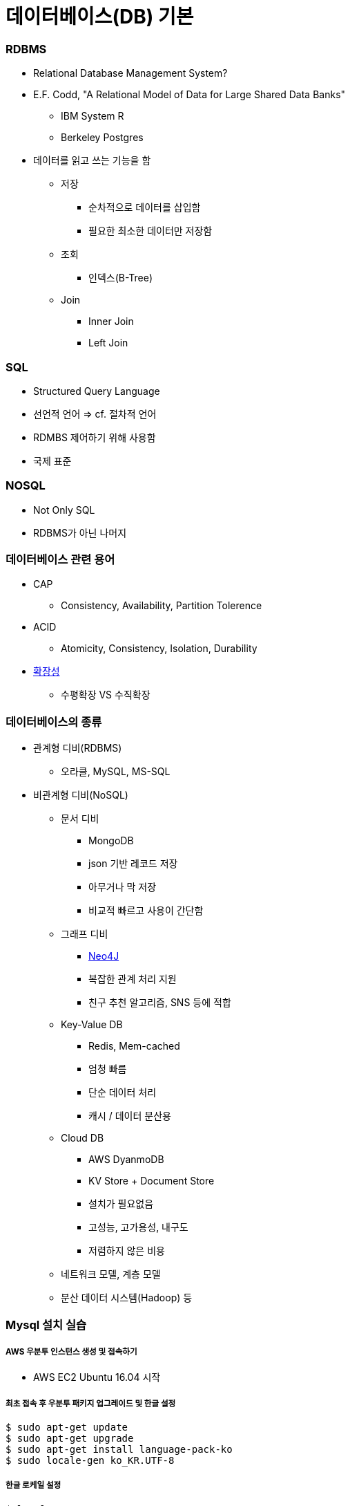 = 데이터베이스(DB) 기본

=== RDBMS
* Relational Database Management System?
* E.F. Codd, "A Relational Model of Data for Large Shared Data Banks"
** IBM System R
** Berkeley Postgres
* 데이터를 읽고 쓰는 기능을 함
** 저장 
*** 순차적으로 데이터를 삽입함
*** 필요한 최소한 데이터만 저장함
** 조회
*** 인덱스(B-Tree)
** Join
*** Inner Join
*** Left Join

=== SQL
* Structured Query Language
* 선언적 언어 => cf. 절차적 언어
* RDMBS 제어하기 위해 사용함
* 국제 표준

=== NOSQL
* Not Only SQL
* RDBMS가 아닌 나머지

=== 데이터베이스 관련 용어
* CAP
** Consistency, Availability, Partition Tolerence
* ACID
** Atomicity, Consistency, Isolation, Durability
* https://db-engines.com/en/ranking[확장성]
** 수평확장 VS 수직확장

=== 데이터베이스의 종류
* 관계형 디비(RDBMS)
** 오라클, MySQL, MS-SQL
* 비관계형 디비(NoSQL)
** 문서 디비
*** MongoDB
*** json 기반 레코드 저장
*** 아무거나 막 저장
*** 비교적 빠르고 사용이 간단함
** 그래프 디비
*** https://neo4j.com/why-graph-databases/[Neo4J]
*** 복잡한 관계 처리 지원
*** 친구 추천 알고리즘, SNS 등에 적합
** Key-Value DB
*** Redis, Mem-cached
*** 엄청 빠름
*** 단순 데이터 처리
*** 캐시 / 데이터 분산용
** Cloud DB
*** AWS DyanmoDB
*** KV Store + Document Store
*** 설치가 필요없음
*** 고성능, 고가용성, 내구도
*** 저렴하지 않은 비용
** 네트워크 모델, 계층 모델
** 분산 데이터 시스템(Hadoop) 등

=== Mysql 설치 실습

===== AWS 우분투 인스턴스 생성 및 접속하기
* AWS EC2 Ubuntu 16.04 시작

===== 최초 접속 후 우분투 패키지 업그레이드 및 한글 설정

[source, bash]
----
$ sudo apt-get update
$ sudo apt-get upgrade
$ sudo apt-get install language-pack-ko
$ sudo locale-gen ko_KR.UTF-8
----

===== 한글 로케일 설정

[source, bash]
----
$ locale
$ sudo -i
$ cat << 'EOF' > /etc/default/locale
LANG="ko_KR.UTF-8"
LANGUAGE="ko_KR:ko:en_US:en"
EOF

# bash 재시작 후 확인
$ locale
----

===== MySQL 설치

[source, bash]
----
# 중간에 root password를 꼭 넣어주어야 합니다.
# 클라우드이기 떄문에 패스워드 분실시 새로 설치가 빠름 
$ sudo apt install mysql-server
$ sudo systemctl start mysql
$ mysql -u root -p
mysql> quit
----

===== UTF-8 설정

[source, bash]
----
# 리눅스의 경우 초기 설정은 latin1으로 되어 있는 경우가 많음
# 한글 처리를 위해 utf8로 설정을 바꾸는 편이 좋음
mysql> status

$ sudo -i #root
$ cat /etc/mysql/my.cnf
$ cat << 'EOF' > /etc/mysql/mysql.conf.d/utf8.cnf
# for utf8 characterset
[client]
default-character-set = utf8

[mysqld]
init_connect = SET collation_connection = utf8_general_ci
init_connect = SET NAMES utf8
character-set-server = utf8
collation-server = utf8_general_ci

[mysqldump]
default-character-set = utf8

[mysql]
default-character-set = utf8
EOF

$ cat /etc/mysql/mysql.conf.d/utf8.cnf

# ctrl + d 로 root 로그아웃, 일반 사용자로 돌아옴
$ sudo systemctl restart mysql
$ mysql -u root -p
mysql> status
----

===== 일반 사용자 외부 접속 허용

[source, bash]
----
# 주의 => root 사용자의 외부 접속은 허용하면 안됨
$ sudo -i
$ cd /etc/mysql
$ grep -r 'bind'
# bind-adress=127.0.0.1 내용 주석처리 (앞에 #을 붙임)
$ cd /etc/mysql/mysql.conf.d
$ sed -i 's/bind/# bind/' mysqld.cnf
$ cat mysqld.cnf | grep bind
$ sudo systemctl restart mysql
$ exit
----

===== 재부팅시 자동실행

[source, bash]
----
$ sudo reboot
$ mysql -u root -p 
$ sudo update-rc.d mysql defaults

# 자동 실행 취소 명령 
# sudo update-rc.d mysql remove  
$ sudo reboot
$ mysql -u root -p
----

===== 데이터베이스 및 일반 사용자 생성

[source, sql]
----
CREATE DATABASE mydb;
--- 아이디 및 패스워드 설정
CREATE USER 'myuserid'@'%' IDENTIFIED BY 'mypassword';
GRANT ALL ON mydb.* TO 'myuserid'@'%';
FLUSH PRIVILEGES;
----

===== 사용자 패스워드가 생각나지 않을 때

[source, sql]
----
SET PASSWORD FOR 'honux'@'%'='new_password';
FLUSH PRIVILEGES;
----

===== Security Group 설정
* mysql(inbound, 3306, any address) 허용

=== MySQL SQL 실습

===== CRUD
* Create
* Retreival
* Update
* Delete

===== 데이터베이스 선택

[source, sql]
----
SHOW DATABASES;
USE my_db_name;
----

===== 테이블 생성, INSERT, SELECT, UPDATE, DELETE

[source, sql]
----
-- CREATE
DROP TABLE IF EXISTS USER;
CREATE TABLE USER (
    ID INT PRIMARY KEY AUTO_INCREMENT,
    NAME VARCHAR(64),
    START_DATE DATETIME
);


-- INSERT
INSERT INTO USER VALUES (NULL, 'honux', '2017-07-01');

INSERT INTO USER (NAME) VALUES ('JK'),('JJ'),('SM');

INSERT INTO USER (NAME, START_DATE) VALUES ('정호영',NOW());


-- SELECT
SELECT * FROM USER;

SELECT NAME FROM USER;

SELECT NAME, START_DATE FROM USER WHERE NAME = 'honux';

SELECT NAME, START_DATE FROM USER WHERE START_DATE > '1970-1-1';

SELECT NAME, START_DATE 
    FROM USER 
    WHERE START_DATE > '1970-1-1' AND NAME = 'honux';

SELECT NAME, START_DATE 
    FROM USER 
    WHERE START_DATE > '1970-1-1' AND NAME LIKE 'h%';

SELECT NAME, START_DATE 
    FROM USER 
    WHERE START_DATE IS NULL;


-- UPDATE
SELECT * FROM USER WHERE name='JK';

UPDATE USER 
     SET NAME = '김정'
     WHERE name='JK';

UPDATE USER SET START_DATE=NOW();

SELECT * FROM USER;


-- DELETE
DELETE FROM USER WHERE NAME = '김정';
----

===== JOIN
* 두 테이블을 합쳐서 하나의 정보로 보여주는 것

===== 정규화
* 잘못 설계된 테이블에서는 이상 현상이 발생함
* 이상 현상을 막기 위해 테이블을 작게 쪼갬
* 그래서 쪼갠 테이블을 다시 합치는 과정이 필요
* JOIN

===== JOIN 실습

[source, sql]
----
-- 외래키 => BOARD 테이블에서는 USER 테이블 레코드의 참조가 발생, 이 때 사용하는 USER의 UID 값
DROP TABLE IF EXISTS USER;
CREATE TABLE USER (
    ID VARCHAR(32),
    NAME VARCHAR(32) NOT NULL,
    PRIMARY KEY(ID)
    );

INSERT INTO USER VALUES
('apple', 'honux'),('banana','crong'),('carrot','pobi');

DROP TABLE IF EXISTS BOARD;
CREATE TABLE BOARD(
    ID INT NOT NULL AUTO_INCREMENT,
    DATE DATE,
    UID VARCHAR(32),
    TITLE VARCHAR(64) NOT NULL,
    PRIMARY KEY(ID),
    FOREIGN KEY(UID) REFERENCES USER(ID)
        ON DELETE CASCADE ON UPDATE CASCADE);

INSERT INTO BOARD (DATE, UID, TITLE) VALUES
    ('2015-1-1','apple', 'hello'),
    ('2015-1-2','banana', 'hi'),
    ('2015-1-3','apple', 'good'),
    ('2015-1-4','banana', 'zizi'),
    ('2015-1-3',NULL, 'I am hacker');

DESC USER;
DESC BOARD;

SELECT * FROM USER;
SELECT * FROM BOARD;


-- CROSS JOIN => 카테시안 프로덕트라고 하기도 하며 가능한 모든 쌍을 나타냄
SELECT * FROM USER CROSS JOIN BOARD;


-- INNER JOIN
SELECT * FROM USER U CROSS JOIN BOARD B
    WHERE U.ID = B.UID;

SELECT * FROM USER U INNER JOIN BOARD B ON U.ID = B.UID;

SELECT * FROM USER U JOIN BOARD B ON U.ID = B.UID;


-- LEFT OUTER JOIN => 왼쪽 테이블이 바깥쪽 테이블이 된다는 의미
SELECT * FROM USER U LEFT JOIN BOARD B ON U.ID = B.UID;


-- RIGHT OUTER JOIN
SELECT * FROM USER U RIGHT JOIN BOARD B ON U.ID = B.UID;
----

===== 참조 무결성 제약 조건
* 외래키 컬럼의 값은
** 반드시 참조 테이블의 Primary Key 값이거나
** NULL 값이어야 함

===== Index와 효과적인 탐색
* Primary Key, Foreign Key 컬럼에는 기본적으로 Index가 자동으로 생성됨
* 삽입시 성능 저하
* 검색 및 조인시 성능 향상
* explain을 이용해서 외래 키가 있는 경우와 없는 경우를 비교해봄

=== Entity-Relationship 모델
* 개체와 관계를 이용해 데이터를 표현하는 방식

===== Entity
* 실생활에서 독립적으로 존재하는 어떤 것
* 프로그래밍에서의 Object와 유사한 개념

===== Relationship
* 객체와 객체 사이의 관계를 표현

===== Relational 모델
* ER모델은 물리적 저장에 적합한 모델이 아니므로 이를 저장하기 적합한 관계형 모델로 변환함

===== Entity와 Relationship의 물리적 표현
* 모두 테이블을 통해 저장됨

=== 관계의 종류
* One to One
** One to One 관계는 일반적으로 다른 객체에 포함시킴
* One to Many
** 일반적으로 자주 발생하는 관계
* Many to Many
** Many to Many 를 표현하기 위해서는 추가적인 테이블 생성 필요
** 사용자 to 아이템

=== 물리적 조인의 종류
* Nested-loop Join
* Sort merge join
* Hash join

===== MySQL 조인
* Nested-loop 조인만 있음
* 싱글 스레드로 동작함

===== Nested-loop Join
* 레코드의 갯수가 작을 때 가장 효율적임
* 메모리 요구량이 적음
* 간단한 조인은 매우 빠르게 수행됨
* OLTP 워크로드에 적합

===== Simple Nested-loop Join

----
for each row in t1 matching range {
  for each row in t2 matching reference key {
    for each row in t3 {
      if row satisfies join conditions, send to client
    }
  }
}
----

===== Block Nested-loop Join
* 조인 버퍼를 이용 바깥 테이블을 레코드를 버퍼링하고 한꺼번에 찾음
* SNJ에 비해 수십해 효율이 좋음

----
for each row in t1 matching range {
  for each row in t2 matching reference key {
    store used columns from t1, t2 in join buffer
    if buffer is full {
      for each row in t3 {
        for each t1, t2 combination in join buffer {
          if row satisfies join conditions, send to client
        }
      }
      empty join buffer
    }
  }
}

if buffer is not empty {
  for each row in t3 {
    for each t1, t2 combination in join buffer {
      if row satisfies join conditions, send to client
    }
  }
}
----

===== Sort Merge Join
* 조인 대상이 정렬되어 있을 경우 최적의 성능을 보임
* 일반적으로 그렇지 않기 때문에 잘 사용되지 않음
* 두 테이블 조인시 두 테이블 모두의 정렬이 필요함

----
function sortMerge(relation left, relation right, attribute a)
     var relation output
     var list left_sorted := sort(left, a)
     var list right_sorted := sort(right, a)
     var attribute left_key, right_key
     var set left_subset, right_subset
     advance(left_subset, left_sorted, left_key, a)
     advance(right_subset, right_sorted, right_key, a)
     while not empty(left_subset) and not empty(right_subset)
         if left_key = right_key // Join predicate satisfied
             add cartesian product of left_subset and right_subset to output
             advance(left_subset, left_sorted, left_key, a)
             advance(right_subset, right_sorted, right_key, a)
         else if left_key < right_key
            advance(left_subset, left_sorted, left_key, a)
         else // left_key > right_key
            advance(right_subset, right_sorted, right_key, a)
     return output
----

===== Hash Join
* 해시를 이용한 조인
* 테이블의 사이즈가 커질수록 좋은 성능을 보일 수 있음
* 인덱스가 없고, 정렬도 되어 있지 않을 경우
* 두 테이블의 차이가 클수록 좋은 성능을 보임
* 통계 정보가 잘못되었을 경우 성능저하 가능성
* CPU를 많이 소모할 가능성이 있음
* Hash Join
** 파티셔닝(또는 빌드) 단계
*** 두 테이블 중 작은 쪽을 빌드 셋으로 정함
*** 빌드 셋에 대해 해시테이블 생성
** 탐색(Probing) 단계
*** 탐색 집합(Probing set)에 대해
* Hash Join 종류
** 인메모리 해시 조인
** 그레이스 해시 조인

===== MySQL Join 성능
* 조인 순서가 성능에 큰 영향을 미침
* Inner Join의 경우 조인 순서가 결과에 영향을 미치지 않으므로 옵티마이저에 의해 최적의 순서 선택함
* Outer Join의 경우 반드시 outer table을 먼저 읽어야 하므로 조인 순서가 쿼리에 의해 정해짐
* MySQL에서는 Cross Join도 일반 Join과 완전히 동일함. 다만 나오는 결과의 숫자에 의해 성능이 저하될 수 있음

===== MySQL Join 성능 개선
* explain을 이용해서 full scan이 나오지 않도록 조정
* 프로파일링도 열심히
